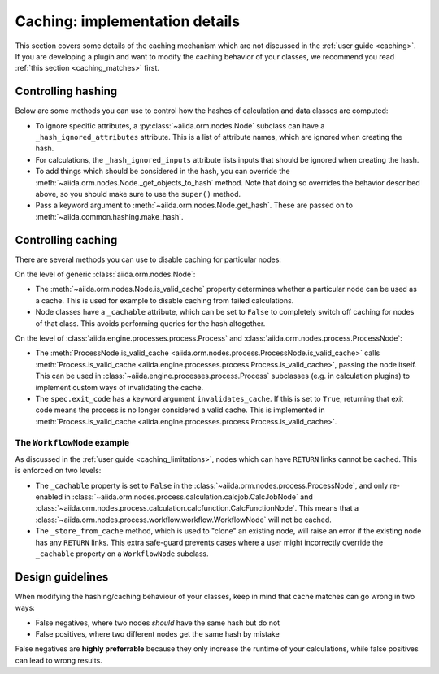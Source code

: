 Caching: implementation details
+++++++++++++++++++++++++++++++

This section covers some details of the caching mechanism which are not discussed in the :ref:`user guide <caching>`.
If you are developing a plugin and want to modify the caching behavior of your classes, we recommend you read :ref:`this section <caching_matches>` first.

.. _devel_controlling_hashing:

Controlling hashing
-------------------

Below are some methods you can use to control how the hashes of calculation and data classes are computed:

* To ignore specific attributes, a :py:class:`~aiida.orm.nodes.Node` subclass can have a ``_hash_ignored_attributes`` attribute.
  This is a list of attribute names, which are ignored when creating the hash.
* For calculations, the ``_hash_ignored_inputs`` attribute lists inputs that should be ignored when creating the hash.
* To add things which should be considered in the hash, you can override the :meth:`~aiida.orm.nodes.Node._get_objects_to_hash` method. Note that doing so overrides the behavior described above, so you should make sure to use the ``super()`` method.
* Pass a keyword argument to :meth:`~aiida.orm.nodes.Node.get_hash`.
  These are passed on to :meth:`~aiida.common.hashing.make_hash`.

.. _devel_controlling_caching:

Controlling caching
-------------------

There are several methods you can use to disable caching for particular nodes:

On the level of generic :class:`aiida.orm.nodes.Node`:

* The :meth:`~aiida.orm.nodes.Node.is_valid_cache` property determines whether a particular node can be used as a cache. This is used for example to disable caching from failed calculations.
* Node classes have a ``_cachable`` attribute, which can be set to ``False`` to completely switch off caching for nodes of that class. This avoids performing queries for the hash altogether.

On the level of :class:`aiida.engine.processes.process.Process` and :class:`aiida.orm.nodes.process.ProcessNode`:

* The :meth:`ProcessNode.is_valid_cache <aiida.orm.nodes.process.ProcessNode.is_valid_cache>` calls :meth:`Process.is_valid_cache <aiida.engine.processes.process.Process.is_valid_cache>`, passing the node itself. This can be used in :class:`~aiida.engine.processes.process.Process` subclasses (e.g. in calculation plugins) to implement custom ways of invalidating the cache.
* The ``spec.exit_code`` has a keyword argument ``invalidates_cache``. If this is set to ``True``, returning that exit code means the process is no longer considered a valid cache. This is implemented in :meth:`Process.is_valid_cache <aiida.engine.processes.process.Process.is_valid_cache>`.


The ``WorkflowNode`` example
............................

As discussed in the :ref:`user guide <caching_limitations>`, nodes which can have ``RETURN`` links cannot be cached.
This is enforced on two levels:

* The ``_cachable`` property is set to ``False`` in the :class:`~aiida.orm.nodes.process.ProcessNode`, and only re-enabled in :class:`~aiida.orm.nodes.process.calculation.calcjob.CalcJobNode` and :class:`~aiida.orm.nodes.process.calculation.calcfunction.CalcFunctionNode`.
  This means that a :class:`~aiida.orm.nodes.process.workflow.workflow.WorkflowNode` will not be cached.
* The ``_store_from_cache`` method, which is used to "clone" an existing node, will raise an error if the existing node has any ``RETURN`` links.
  This extra safe-guard prevents cases where a user might incorrectly override the ``_cachable`` property on a ``WorkflowNode`` subclass.

Design guidelines
-----------------

When modifying the hashing/caching behaviour of your classes, keep in mind that cache matches can go wrong in two ways:

* False negatives, where two nodes *should* have the same hash but do not
* False positives, where two different nodes get the same hash by mistake

False negatives are **highly preferrable** because they only increase the runtime of your calculations, while false positives can lead to wrong results.
